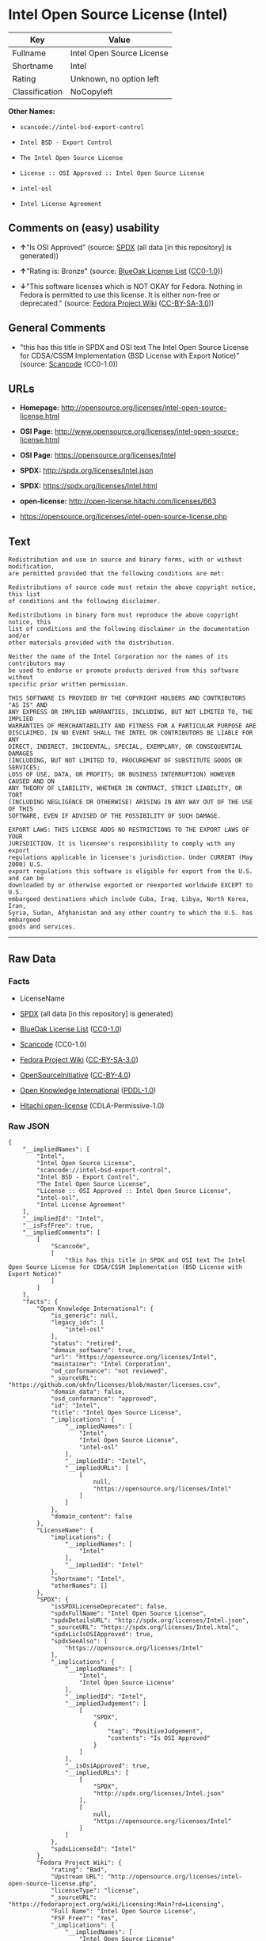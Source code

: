 * Intel Open Source License (Intel)

| Key              | Value                       |
|------------------+-----------------------------|
| Fullname         | Intel Open Source License   |
| Shortname        | Intel                       |
| Rating           | Unknown, no option left     |
| Classification   | NoCopyleft                  |

*Other Names:*

- =scancode://intel-bsd-export-control=

- =Intel BSD - Export Control=

- =The Intel Open Source License=

- =License :: OSI Approved :: Intel Open Source License=

- =intel-osl=

- =Intel License Agreement=

** Comments on (easy) usability

- *↑*"Is OSI Approved" (source:
  [[https://spdx.org/licenses/Intel.html][SPDX]] (all data [in this
  repository] is generated))

- *↑*"Rating is: Bronze" (source:
  [[https://blueoakcouncil.org/list][BlueOak License List]]
  ([[https://raw.githubusercontent.com/blueoakcouncil/blue-oak-list-npm-package/master/LICENSE][CC0-1.0]]))

- *↓*"This software licenses which is NOT OKAY for Fedora. Nothing in
  Fedora is permitted to use this license. It is either non-free or
  deprecated." (source:
  [[https://fedoraproject.org/wiki/Licensing:Main?rd=Licensing][Fedora
  Project Wiki]]
  ([[https://creativecommons.org/licenses/by-sa/3.0/legalcode][CC-BY-SA-3.0]]))

** General Comments

- "this has this title in SPDX and OSI text The Intel Open Source
  License for CDSA/CSSM Implementation (BSD License with Export Notice)"
  (source:
  [[https://github.com/nexB/scancode-toolkit/blob/develop/src/licensedcode/data/licenses/intel-bsd-export-control.yml][Scancode]]
  (CC0-1.0))

** URLs

- *Homepage:*
  http://opensource.org/licenses/intel-open-source-license.html

- *OSI Page:*
  http://www.opensource.org/licenses/intel-open-source-license.html

- *OSI Page:* https://opensource.org/licenses/Intel

- *SPDX:* http://spdx.org/licenses/Intel.json

- *SPDX:* https://spdx.org/licenses/Intel.html

- *open-license:* http://open-license.hitachi.com/licenses/663

- https://opensource.org/licenses/intel-open-source-license.php

** Text

#+BEGIN_EXAMPLE
  Redistribution and use in source and binary forms, with or without modification,
  are permitted provided that the following conditions are met:

  Redistributions of source code must retain the above copyright notice, this list
  of conditions and the following disclaimer.

  Redistributions in binary form must reproduce the above copyright notice, this
  list of conditions and the following disclaimer in the documentation and/or
  other materials provided with the distribution.

  Neither the name of the Intel Corporation nor the names of its contributors may
  be used to endorse or promote products derived from this software without
  specific prior written permission.

  THIS SOFTWARE IS PROVIDED BY THE COPYRIGHT HOLDERS AND CONTRIBUTORS "AS IS" AND
  ANY EXPRESS OR IMPLIED WARRANTIES, INCLUDING, BUT NOT LIMITED TO, THE IMPLIED
  WARRANTIES OF MERCHANTABILITY AND FITNESS FOR A PARTICULAR PURPOSE ARE
  DISCLAIMED. IN NO EVENT SHALL THE INTEL OR CONTRIBUTORS BE LIABLE FOR ANY
  DIRECT, INDIRECT, INCIDENTAL, SPECIAL, EXEMPLARY, OR CONSEQUENTIAL DAMAGES
  (INCLUDING, BUT NOT LIMITED TO, PROCUREMENT OF SUBSTITUTE GOODS OR SERVICES;
  LOSS OF USE, DATA, OR PROFITS; OR BUSINESS INTERRUPTION) HOWEVER CAUSED AND ON
  ANY THEORY OF LIABILITY, WHETHER IN CONTRACT, STRICT LIABILITY, OR TORT
  (INCLUDING NEGLIGENCE OR OTHERWISE) ARISING IN ANY WAY OUT OF THE USE OF THIS
  SOFTWARE, EVEN IF ADVISED OF THE POSSIBILITY OF SUCH DAMAGE.

  EXPORT LAWS: THIS LICENSE ADDS NO RESTRICTIONS TO THE EXPORT LAWS OF YOUR
  JURISDICTION. It is licensee's responsibility to comply with any export
  regulations applicable in licensee's jurisdiction. Under CURRENT (May 2000) U.S.
  export regulations this software is eligible for export from the U.S. and can be
  downloaded by or otherwise exported or reexported worldwide EXCEPT to U.S.
  embargoed destinations which include Cuba, Iraq, Libya, North Korea, Iran,
  Syria, Sudan, Afghanistan and any other country to which the U.S. has embargoed
  goods and services.
#+END_EXAMPLE

--------------

** Raw Data

*** Facts

- LicenseName

- [[https://spdx.org/licenses/Intel.html][SPDX]] (all data [in this
  repository] is generated)

- [[https://blueoakcouncil.org/list][BlueOak License List]]
  ([[https://raw.githubusercontent.com/blueoakcouncil/blue-oak-list-npm-package/master/LICENSE][CC0-1.0]])

- [[https://github.com/nexB/scancode-toolkit/blob/develop/src/licensedcode/data/licenses/intel-bsd-export-control.yml][Scancode]]
  (CC0-1.0)

- [[https://fedoraproject.org/wiki/Licensing:Main?rd=Licensing][Fedora
  Project Wiki]]
  ([[https://creativecommons.org/licenses/by-sa/3.0/legalcode][CC-BY-SA-3.0]])

- [[https://opensource.org/licenses/][OpenSourceInitiative]]
  ([[https://creativecommons.org/licenses/by/4.0/legalcode][CC-BY-4.0]])

- [[https://github.com/okfn/licenses/blob/master/licenses.csv][Open
  Knowledge International]]
  ([[https://opendatacommons.org/licenses/pddl/1-0/][PDDL-1.0]])

- [[https://github.com/Hitachi/open-license][Hitachi open-license]]
  (CDLA-Permissive-1.0)

*** Raw JSON

#+BEGIN_EXAMPLE
  {
      "__impliedNames": [
          "Intel",
          "Intel Open Source License",
          "scancode://intel-bsd-export-control",
          "Intel BSD - Export Control",
          "The Intel Open Source License",
          "License :: OSI Approved :: Intel Open Source License",
          "intel-osl",
          "Intel License Agreement"
      ],
      "__impliedId": "Intel",
      "__isFsfFree": true,
      "__impliedComments": [
          [
              "Scancode",
              [
                  "this has this title in SPDX and OSI text The Intel Open Source License for CDSA/CSSM Implementation (BSD License with Export Notice)"
              ]
          ]
      ],
      "facts": {
          "Open Knowledge International": {
              "is_generic": null,
              "legacy_ids": [
                  "intel-osl"
              ],
              "status": "retired",
              "domain_software": true,
              "url": "https://opensource.org/licenses/Intel",
              "maintainer": "Intel Corporation",
              "od_conformance": "not reviewed",
              "_sourceURL": "https://github.com/okfn/licenses/blob/master/licenses.csv",
              "domain_data": false,
              "osd_conformance": "approved",
              "id": "Intel",
              "title": "Intel Open Source License",
              "_implications": {
                  "__impliedNames": [
                      "Intel",
                      "Intel Open Source License",
                      "intel-osl"
                  ],
                  "__impliedId": "Intel",
                  "__impliedURLs": [
                      [
                          null,
                          "https://opensource.org/licenses/Intel"
                      ]
                  ]
              },
              "domain_content": false
          },
          "LicenseName": {
              "implications": {
                  "__impliedNames": [
                      "Intel"
                  ],
                  "__impliedId": "Intel"
              },
              "shortname": "Intel",
              "otherNames": []
          },
          "SPDX": {
              "isSPDXLicenseDeprecated": false,
              "spdxFullName": "Intel Open Source License",
              "spdxDetailsURL": "http://spdx.org/licenses/Intel.json",
              "_sourceURL": "https://spdx.org/licenses/Intel.html",
              "spdxLicIsOSIApproved": true,
              "spdxSeeAlso": [
                  "https://opensource.org/licenses/Intel"
              ],
              "_implications": {
                  "__impliedNames": [
                      "Intel",
                      "Intel Open Source License"
                  ],
                  "__impliedId": "Intel",
                  "__impliedJudgement": [
                      [
                          "SPDX",
                          {
                              "tag": "PositiveJudgement",
                              "contents": "Is OSI Approved"
                          }
                      ]
                  ],
                  "__isOsiApproved": true,
                  "__impliedURLs": [
                      [
                          "SPDX",
                          "http://spdx.org/licenses/Intel.json"
                      ],
                      [
                          null,
                          "https://opensource.org/licenses/Intel"
                      ]
                  ]
              },
              "spdxLicenseId": "Intel"
          },
          "Fedora Project Wiki": {
              "rating": "Bad",
              "Upstream URL": "http://opensource.org/licenses/intel-open-source-license.php",
              "licenseType": "license",
              "_sourceURL": "https://fedoraproject.org/wiki/Licensing:Main?rd=Licensing",
              "Full Name": "Intel Open Source License",
              "FSF Free?": "Yes",
              "_implications": {
                  "__impliedNames": [
                      "Intel Open Source License"
                  ],
                  "__isFsfFree": true,
                  "__impliedJudgement": [
                      [
                          "Fedora Project Wiki",
                          {
                              "tag": "NegativeJudgement",
                              "contents": "This software licenses which is NOT OKAY for Fedora. Nothing in Fedora is permitted to use this license. It is either non-free or deprecated."
                          }
                      ]
                  ]
              },
              "Notes": "Deprecated license"
          },
          "Scancode": {
              "otherUrls": [
                  "http://opensource.org/licenses/Intel",
                  "https://opensource.org/licenses/Intel",
                  "https://opensource.org/licenses/intel-open-source-license.php"
              ],
              "homepageUrl": "http://opensource.org/licenses/intel-open-source-license.html",
              "shortName": "Intel BSD - Export Control",
              "textUrls": null,
              "text": "Redistribution and use in source and binary forms, with or without modification,\nare permitted provided that the following conditions are met:\n\nRedistributions of source code must retain the above copyright notice, this list\nof conditions and the following disclaimer.\n\nRedistributions in binary form must reproduce the above copyright notice, this\nlist of conditions and the following disclaimer in the documentation and/or\nother materials provided with the distribution.\n\nNeither the name of the Intel Corporation nor the names of its contributors may\nbe used to endorse or promote products derived from this software without\nspecific prior written permission.\n\nTHIS SOFTWARE IS PROVIDED BY THE COPYRIGHT HOLDERS AND CONTRIBUTORS \"AS IS\" AND\nANY EXPRESS OR IMPLIED WARRANTIES, INCLUDING, BUT NOT LIMITED TO, THE IMPLIED\nWARRANTIES OF MERCHANTABILITY AND FITNESS FOR A PARTICULAR PURPOSE ARE\nDISCLAIMED. IN NO EVENT SHALL THE INTEL OR CONTRIBUTORS BE LIABLE FOR ANY\nDIRECT, INDIRECT, INCIDENTAL, SPECIAL, EXEMPLARY, OR CONSEQUENTIAL DAMAGES\n(INCLUDING, BUT NOT LIMITED TO, PROCUREMENT OF SUBSTITUTE GOODS OR SERVICES;\nLOSS OF USE, DATA, OR PROFITS; OR BUSINESS INTERRUPTION) HOWEVER CAUSED AND ON\nANY THEORY OF LIABILITY, WHETHER IN CONTRACT, STRICT LIABILITY, OR TORT\n(INCLUDING NEGLIGENCE OR OTHERWISE) ARISING IN ANY WAY OUT OF THE USE OF THIS\nSOFTWARE, EVEN IF ADVISED OF THE POSSIBILITY OF SUCH DAMAGE.\n\nEXPORT LAWS: THIS LICENSE ADDS NO RESTRICTIONS TO THE EXPORT LAWS OF YOUR\nJURISDICTION. It is licensee's responsibility to comply with any export\nregulations applicable in licensee's jurisdiction. Under CURRENT (May 2000) U.S.\nexport regulations this software is eligible for export from the U.S. and can be\ndownloaded by or otherwise exported or reexported worldwide EXCEPT to U.S.\nembargoed destinations which include Cuba, Iraq, Libya, North Korea, Iran,\nSyria, Sudan, Afghanistan and any other country to which the U.S. has embargoed\ngoods and services.",
              "category": "Permissive",
              "osiUrl": "http://www.opensource.org/licenses/intel-open-source-license.html",
              "owner": "Intel Corporation",
              "_sourceURL": "https://github.com/nexB/scancode-toolkit/blob/develop/src/licensedcode/data/licenses/intel-bsd-export-control.yml",
              "key": "intel-bsd-export-control",
              "name": "Intel BSD - Export Control",
              "spdxId": "Intel",
              "notes": "this has this title in SPDX and OSI text The Intel Open Source License for CDSA/CSSM Implementation (BSD License with Export Notice)",
              "_implications": {
                  "__impliedNames": [
                      "scancode://intel-bsd-export-control",
                      "Intel BSD - Export Control",
                      "Intel"
                  ],
                  "__impliedId": "Intel",
                  "__impliedComments": [
                      [
                          "Scancode",
                          [
                              "this has this title in SPDX and OSI text The Intel Open Source License for CDSA/CSSM Implementation (BSD License with Export Notice)"
                          ]
                      ]
                  ],
                  "__impliedCopyleft": [
                      [
                          "Scancode",
                          "NoCopyleft"
                      ]
                  ],
                  "__calculatedCopyleft": "NoCopyleft",
                  "__impliedText": "Redistribution and use in source and binary forms, with or without modification,\nare permitted provided that the following conditions are met:\n\nRedistributions of source code must retain the above copyright notice, this list\nof conditions and the following disclaimer.\n\nRedistributions in binary form must reproduce the above copyright notice, this\nlist of conditions and the following disclaimer in the documentation and/or\nother materials provided with the distribution.\n\nNeither the name of the Intel Corporation nor the names of its contributors may\nbe used to endorse or promote products derived from this software without\nspecific prior written permission.\n\nTHIS SOFTWARE IS PROVIDED BY THE COPYRIGHT HOLDERS AND CONTRIBUTORS \"AS IS\" AND\nANY EXPRESS OR IMPLIED WARRANTIES, INCLUDING, BUT NOT LIMITED TO, THE IMPLIED\nWARRANTIES OF MERCHANTABILITY AND FITNESS FOR A PARTICULAR PURPOSE ARE\nDISCLAIMED. IN NO EVENT SHALL THE INTEL OR CONTRIBUTORS BE LIABLE FOR ANY\nDIRECT, INDIRECT, INCIDENTAL, SPECIAL, EXEMPLARY, OR CONSEQUENTIAL DAMAGES\n(INCLUDING, BUT NOT LIMITED TO, PROCUREMENT OF SUBSTITUTE GOODS OR SERVICES;\nLOSS OF USE, DATA, OR PROFITS; OR BUSINESS INTERRUPTION) HOWEVER CAUSED AND ON\nANY THEORY OF LIABILITY, WHETHER IN CONTRACT, STRICT LIABILITY, OR TORT\n(INCLUDING NEGLIGENCE OR OTHERWISE) ARISING IN ANY WAY OUT OF THE USE OF THIS\nSOFTWARE, EVEN IF ADVISED OF THE POSSIBILITY OF SUCH DAMAGE.\n\nEXPORT LAWS: THIS LICENSE ADDS NO RESTRICTIONS TO THE EXPORT LAWS OF YOUR\nJURISDICTION. It is licensee's responsibility to comply with any export\nregulations applicable in licensee's jurisdiction. Under CURRENT (May 2000) U.S.\nexport regulations this software is eligible for export from the U.S. and can be\ndownloaded by or otherwise exported or reexported worldwide EXCEPT to U.S.\nembargoed destinations which include Cuba, Iraq, Libya, North Korea, Iran,\nSyria, Sudan, Afghanistan and any other country to which the U.S. has embargoed\ngoods and services.",
                  "__impliedURLs": [
                      [
                          "Homepage",
                          "http://opensource.org/licenses/intel-open-source-license.html"
                      ],
                      [
                          "OSI Page",
                          "http://www.opensource.org/licenses/intel-open-source-license.html"
                      ],
                      [
                          null,
                          "http://opensource.org/licenses/Intel"
                      ],
                      [
                          null,
                          "https://opensource.org/licenses/Intel"
                      ],
                      [
                          null,
                          "https://opensource.org/licenses/intel-open-source-license.php"
                      ]
                  ]
              }
          },
          "Hitachi open-license": {
              "notices": [
                  {
                      "content": "the software is provided by the copyright holders and contributors \"as-is\" and without any warranties of any kind, either express or implied, including, but not limited to, implied warranties of merchantability and fitness for a particular purpose. The warranties include, but are not limited to, the implied warranties of commercial applicability and fitness for a particular purpose.",
                      "description": "There is no guarantee."
                  },
                  {
                      "content": "Neither the copyright owner nor any contributor, for any cause whatsoever, shall be liable for damages, regardless of how caused, and regardless of whether the liability is based on contract, strict liability, or tort (including negligence), even if they have been advised of the possibility of such damages arising from the use of the software, and even if they have been advised of the possibility of such damages. for any direct, indirect, incidental, special, punitive, or consequential damages (including, but not limited to, compensation for procurement of substitute goods or services, loss of use, loss of data, loss of profits, or business interruption). It shall not be defeated."
                  }
              ],
              "_sourceURL": "http://open-license.hitachi.com/licenses/663",
              "content": "Intel License Agreement\r\n\r\nCopyright (c) 2000, Intel Corporation\r\n\r\nAll rights reserved.\r\n\r\nRedistribution and use in source and binary forms, with or without\r\nmodification, are permitted provided that the following conditions are\r\nmet:\r\n\r\n* Redistributions of source code must retain the above copyright\r\nnotice, this list of conditions and the following disclaimer.\r\n\r\n* Redistributions in binary form must reproduce the above copyright\r\nnotice, this list of conditions and the following disclaimer in the\r\ndocumentation and/or other materials provided with the distribution.\r\n\r\n* The name of Intel Corporation may not be used to endorse or promote\r\nproducts derived from this software without specific prior written\r\npermission.\r\n\r\nTHIS SOFTWARE IS PROVIDED BY THE COPYRIGHT HOLDERS AND CONTRIBUTORS\r\n\"AS IS\" AND ANY EXPRESS OR IMPLIED WARRANTIES, INCLUDING, BUT NOT\r\nLIMITED TO, THE IMPLIED WARRANTIES OF MERCHANTABILITY AND FITNESS FOR\r\nA PARTICULAR PURPOSE ARE DISCLAIMED. IN NO EVENT SHALL INTEL OR\r\nCONTRIBUTORS BE LIABLE FOR ANY DIRECT, INDIRECT, INCIDENTAL, SPECIAL,\r\nEXEMPLARY, OR CONSEQUENTIAL DAMAGES (INCLUDING, BUT NOT LIMITED TO,\r\nPROCUREMENT OF SUBSTITUTE GOODS OR SERVICES; LOSS OF USE, DATA, OR\r\nPROFITS; OR BUSINESS INTERRUPTION) HOWEVER CAUSED AND ON ANY THEORY OF\r\nLIABILITY, WHETHER IN CONTRACT, STRICT LIABILITY, OR TORT (INCLUDING\r\nNEGLIGENCE OR OTHERWISE) ARISING IN ANY WAY OUT OF THE USE OF THIS\r\nSOFTWARE, EVEN IF ADVISED OF THE POSSIBILITY OF SUCH DAMAGE.",
              "name": "Intel License Agreement",
              "permissions": [
                  {
                      "actions": [
                          {
                              "name": "Use the obtained source code without modification",
                              "description": "Use the fetched code as it is."
                          },
                          {
                              "name": "Modify the obtained source code."
                          },
                          {
                              "name": "Using Modified Source Code"
                          },
                          {
                              "name": "Use the retrieved binaries",
                              "description": "Use the fetched binary as it is."
                          },
                          {
                              "name": "Use binaries generated from modified source code"
                          }
                      ],
                      "conditions": null
                  },
                  {
                      "actions": [
                          {
                              "name": "Distribute the obtained source code without modification",
                              "description": "Redistribute the code as it was obtained"
                          },
                          {
                              "name": "Distribution of Modified Source Code"
                          }
                      ],
                      "conditions": {
                          "name": "Include a copyright notice, list of terms and conditions, and disclaimer included in the license",
                          "type": "OBLIGATION"
                      }
                  },
                  {
                      "actions": [
                          {
                              "name": "Distribute the fetched binaries",
                              "description": "Redistribute the fetched binaries as they are"
                          },
                          {
                              "name": "Distribute the generated binaries from modified source code"
                          }
                      ],
                      "conditions": {
                          "name": "Include a copyright notice, list of terms and conditions, and disclaimer in the materials accompanying the distribution, which are included in the license",
                          "type": "OBLIGATION"
                      }
                  },
                  {
                      "actions": [
                          {
                              "name": "Use the author's name to endorse or promote the derived product"
                          }
                      ],
                      "conditions": {
                          "name": "Get special permission in writing.",
                          "type": "REQUISITE"
                      },
                      "description": "\"Intel Corporation\" if you use the name \"Intel Corporation\"."
                  }
              ],
              "_implications": {
                  "__impliedNames": [
                      "Intel License Agreement",
                      "Intel"
                  ],
                  "__impliedText": "Intel License Agreement\r\n\r\nCopyright (c) 2000, Intel Corporation\r\n\r\nAll rights reserved.\r\n\r\nRedistribution and use in source and binary forms, with or without\r\nmodification, are permitted provided that the following conditions are\r\nmet:\r\n\r\n* Redistributions of source code must retain the above copyright\r\nnotice, this list of conditions and the following disclaimer.\r\n\r\n* Redistributions in binary form must reproduce the above copyright\r\nnotice, this list of conditions and the following disclaimer in the\r\ndocumentation and/or other materials provided with the distribution.\r\n\r\n* The name of Intel Corporation may not be used to endorse or promote\r\nproducts derived from this software without specific prior written\r\npermission.\r\n\r\nTHIS SOFTWARE IS PROVIDED BY THE COPYRIGHT HOLDERS AND CONTRIBUTORS\r\n\"AS IS\" AND ANY EXPRESS OR IMPLIED WARRANTIES, INCLUDING, BUT NOT\r\nLIMITED TO, THE IMPLIED WARRANTIES OF MERCHANTABILITY AND FITNESS FOR\r\nA PARTICULAR PURPOSE ARE DISCLAIMED. IN NO EVENT SHALL INTEL OR\r\nCONTRIBUTORS BE LIABLE FOR ANY DIRECT, INDIRECT, INCIDENTAL, SPECIAL,\r\nEXEMPLARY, OR CONSEQUENTIAL DAMAGES (INCLUDING, BUT NOT LIMITED TO,\r\nPROCUREMENT OF SUBSTITUTE GOODS OR SERVICES; LOSS OF USE, DATA, OR\r\nPROFITS; OR BUSINESS INTERRUPTION) HOWEVER CAUSED AND ON ANY THEORY OF\r\nLIABILITY, WHETHER IN CONTRACT, STRICT LIABILITY, OR TORT (INCLUDING\r\nNEGLIGENCE OR OTHERWISE) ARISING IN ANY WAY OUT OF THE USE OF THIS\r\nSOFTWARE, EVEN IF ADVISED OF THE POSSIBILITY OF SUCH DAMAGE.",
                  "__impliedURLs": [
                      [
                          "open-license",
                          "http://open-license.hitachi.com/licenses/663"
                      ]
                  ]
              }
          },
          "BlueOak License List": {
              "BlueOakRating": "Bronze",
              "url": "https://spdx.org/licenses/Intel.html",
              "isPermissive": true,
              "_sourceURL": "https://blueoakcouncil.org/list",
              "name": "Intel Open Source License",
              "id": "Intel",
              "_implications": {
                  "__impliedNames": [
                      "Intel",
                      "Intel Open Source License"
                  ],
                  "__impliedJudgement": [
                      [
                          "BlueOak License List",
                          {
                              "tag": "PositiveJudgement",
                              "contents": "Rating is: Bronze"
                          }
                      ]
                  ],
                  "__impliedCopyleft": [
                      [
                          "BlueOak License List",
                          "NoCopyleft"
                      ]
                  ],
                  "__calculatedCopyleft": "NoCopyleft",
                  "__impliedURLs": [
                      [
                          "SPDX",
                          "https://spdx.org/licenses/Intel.html"
                      ]
                  ]
              }
          },
          "OpenSourceInitiative": {
              "text": [
                  {
                      "url": "https://opensource.org/licenses/Intel",
                      "title": "HTML",
                      "media_type": "text/html"
                  }
              ],
              "identifiers": [
                  {
                      "identifier": "Intel",
                      "scheme": "SPDX"
                  },
                  {
                      "identifier": "License :: OSI Approved :: Intel Open Source License",
                      "scheme": "Trove"
                  }
              ],
              "superseded_by": null,
              "_sourceURL": "https://opensource.org/licenses/",
              "name": "The Intel Open Source License",
              "other_names": [],
              "keywords": [
                  "discouraged",
                  "retired",
                  "osi-approved"
              ],
              "id": "Intel",
              "links": [
                  {
                      "note": "OSI Page",
                      "url": "https://opensource.org/licenses/Intel"
                  }
              ],
              "_implications": {
                  "__impliedNames": [
                      "Intel",
                      "The Intel Open Source License",
                      "Intel",
                      "License :: OSI Approved :: Intel Open Source License"
                  ],
                  "__impliedURLs": [
                      [
                          "OSI Page",
                          "https://opensource.org/licenses/Intel"
                      ]
                  ]
              }
          }
      },
      "__impliedJudgement": [
          [
              "BlueOak License List",
              {
                  "tag": "PositiveJudgement",
                  "contents": "Rating is: Bronze"
              }
          ],
          [
              "Fedora Project Wiki",
              {
                  "tag": "NegativeJudgement",
                  "contents": "This software licenses which is NOT OKAY for Fedora. Nothing in Fedora is permitted to use this license. It is either non-free or deprecated."
              }
          ],
          [
              "SPDX",
              {
                  "tag": "PositiveJudgement",
                  "contents": "Is OSI Approved"
              }
          ]
      ],
      "__impliedCopyleft": [
          [
              "BlueOak License List",
              "NoCopyleft"
          ],
          [
              "Scancode",
              "NoCopyleft"
          ]
      ],
      "__calculatedCopyleft": "NoCopyleft",
      "__isOsiApproved": true,
      "__impliedText": "Redistribution and use in source and binary forms, with or without modification,\nare permitted provided that the following conditions are met:\n\nRedistributions of source code must retain the above copyright notice, this list\nof conditions and the following disclaimer.\n\nRedistributions in binary form must reproduce the above copyright notice, this\nlist of conditions and the following disclaimer in the documentation and/or\nother materials provided with the distribution.\n\nNeither the name of the Intel Corporation nor the names of its contributors may\nbe used to endorse or promote products derived from this software without\nspecific prior written permission.\n\nTHIS SOFTWARE IS PROVIDED BY THE COPYRIGHT HOLDERS AND CONTRIBUTORS \"AS IS\" AND\nANY EXPRESS OR IMPLIED WARRANTIES, INCLUDING, BUT NOT LIMITED TO, THE IMPLIED\nWARRANTIES OF MERCHANTABILITY AND FITNESS FOR A PARTICULAR PURPOSE ARE\nDISCLAIMED. IN NO EVENT SHALL THE INTEL OR CONTRIBUTORS BE LIABLE FOR ANY\nDIRECT, INDIRECT, INCIDENTAL, SPECIAL, EXEMPLARY, OR CONSEQUENTIAL DAMAGES\n(INCLUDING, BUT NOT LIMITED TO, PROCUREMENT OF SUBSTITUTE GOODS OR SERVICES;\nLOSS OF USE, DATA, OR PROFITS; OR BUSINESS INTERRUPTION) HOWEVER CAUSED AND ON\nANY THEORY OF LIABILITY, WHETHER IN CONTRACT, STRICT LIABILITY, OR TORT\n(INCLUDING NEGLIGENCE OR OTHERWISE) ARISING IN ANY WAY OUT OF THE USE OF THIS\nSOFTWARE, EVEN IF ADVISED OF THE POSSIBILITY OF SUCH DAMAGE.\n\nEXPORT LAWS: THIS LICENSE ADDS NO RESTRICTIONS TO THE EXPORT LAWS OF YOUR\nJURISDICTION. It is licensee's responsibility to comply with any export\nregulations applicable in licensee's jurisdiction. Under CURRENT (May 2000) U.S.\nexport regulations this software is eligible for export from the U.S. and can be\ndownloaded by or otherwise exported or reexported worldwide EXCEPT to U.S.\nembargoed destinations which include Cuba, Iraq, Libya, North Korea, Iran,\nSyria, Sudan, Afghanistan and any other country to which the U.S. has embargoed\ngoods and services.",
      "__impliedURLs": [
          [
              "SPDX",
              "http://spdx.org/licenses/Intel.json"
          ],
          [
              null,
              "https://opensource.org/licenses/Intel"
          ],
          [
              "SPDX",
              "https://spdx.org/licenses/Intel.html"
          ],
          [
              "Homepage",
              "http://opensource.org/licenses/intel-open-source-license.html"
          ],
          [
              "OSI Page",
              "http://www.opensource.org/licenses/intel-open-source-license.html"
          ],
          [
              null,
              "http://opensource.org/licenses/Intel"
          ],
          [
              null,
              "https://opensource.org/licenses/intel-open-source-license.php"
          ],
          [
              "OSI Page",
              "https://opensource.org/licenses/Intel"
          ],
          [
              "open-license",
              "http://open-license.hitachi.com/licenses/663"
          ]
      ]
  }
#+END_EXAMPLE

*** Dot Cluster Graph

[[../dot/Intel.svg]]